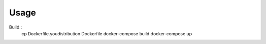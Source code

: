 Usage
-----

Build::
    cp Dockerfile.youdistribution Dockerfile
    docker-compose build
    docker-compose up

